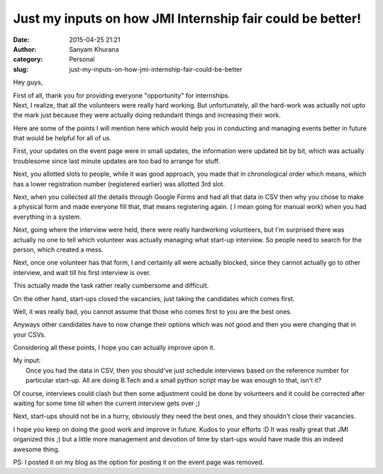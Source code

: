 Just my inputs on how JMI Internship fair could be better!
##########################################################
:date: 2015-04-25 21:21
:author: Sanyam Khurana
:category: Personal
:slug: just-my-inputs-on-how-jmi-internship-fair-could-be-better

Hey guys,

| First of all, thank you for providing everyone "opportunity" for internships.
| Next, I realize, that all the volunteers were really hard working. But unfortunately, all the hard-work was actually not upto the mark just because they were actually doing redundant things and increasing their work.

Here are some of the points I will mention here which would help you in
conducting and managing events better in future that would be helpful
for all of us.

First, your updates on the event page were in small updates, the
information were updated bit by bit, which was actually troublesome
since last minute updates are too bad to arrange for stuff.

Next, you allotted slots to people, while it was good approach, you made
that in chronological order which means, which has a lower registration
number (registered earlier) was allotted 3rd slot.

Next, when you collected all the details through Google Forms and had
all that data in CSV then why you chose to make a physical form and made
everyone fill that, that means registering again. ( I mean going for
manual work) when you had everything in a system.

Next, going where the interview were held, there were really hardworking
volunteers, but I'm surprised there was actually no one to tell which
volunteer was actually managing what start-up interview. So people need
to search for the person, which created a mess.

Next, once one volunteer has that form, I and certainly all were
actually blocked, since they cannot actually go to other interview, and
wait till his first interview is over.

This actually made the task rather really cumbersome and difficult.

On the other hand, start-ups closed the vacancies, just taking the
candidates which comes first.

Well, it was really bad, you cannot assume that those who comes first to
you are the best ones.

Anyways other candidates have to now change their options which was not
good and then you were changing that in your CSVs.

Considering all these points, I hope you can actually improve upon it.

| My input:
|  Once you had the data in CSV, then you should've just schedule interviews based on the reference number for particular start-up. All are doing B.Tech and a small python script may be was enough to that, isn't it?

Of course, interviews could clash but then some adjustment could be done
by volunteers and it could be corrected after waiting for some time till
when the current interview gets over ;)

Next, start-ups should not be in a hurry, obviously they need the best
ones, and they shouldn't close their vacancies.

I hope you keep on doing the good work and improve in future. Kudos to
your efforts :D It was really great that JMI organized this ;) but a
little more management and devotion of time by start-ups would have made
this an indeed awesome thing.

 

PS: I posted it on my blog as the option for posting it on the event
page was removed.
